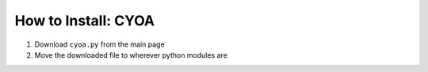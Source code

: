 *****
How to Install: CYOA
*****

1. Download ``cyoa.py`` from the main page
2. Move the downloaded file to wherever python modules are
